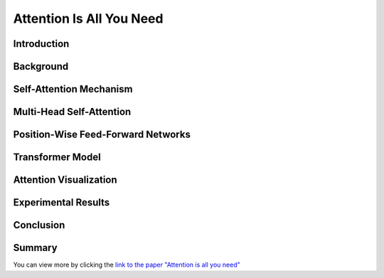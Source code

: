 Attention Is All You Need
============================
.. raw:: html

    <p style="text-align: justify;">
      "Attention Is All You Need"  is a research paper by Ashish Vaswani et al. that introduces the Transformer model, a neural network architecture for sequence-to-sequence tasks. The paper challenges the conventional use of recurrence and convolution in such tasks and advocates for self-attention mechanisms instead.
    </p>


Introduction
------------

.. raw:: html

    <p style="text-align: justify;">
    The paper begins by discussing the limitations of traditional sequence-to-sequence models, which rely on recurrence and convolution. It highlights the need for better handling of long-range dependencies and contextual understanding in tasks like machine translation and text summarization.
    </p>


Background
----------

.. raw:: html

    <p style="text-align: justify;">
    An overview of sequence-to-sequence tasks and existing approaches is provided. The limitations of traditional methods, such as dependence on recurrence and convolution, are discussed.
    </p>


Self-Attention Mechanism
------------------------

.. raw:: html

    <p style="text-align: justify;">
    The self-attention mechanism is introduced as an alternative approach to processing sequential data. It allows the model to focus on all positions in the input sequence simultaneously, capturing long-range dependencies and contextual information effectively.
    </p>


Multi-Head Self-Attention
--------------------------

.. raw:: html

    <p style="text-align: justify;">
    The paper proposes multi-head self-attention, a variant of the self-attention mechanism. This technique computes multiple attention weights in parallel, capturing different relationships between input elements.
    </p>


Position-Wise Feed-Forward Networks
------------------------------------

.. raw:: html

    <p style="text-align: justify;">
    Position-wise feed-forward networks (FFNs) are introduced to process the output of the attention mechanism. FFNs transform the output into a higher dimensional space, enhancing the model's representation capabilities.
    </p>


Transformer Model
------------------

.. raw:: html

    <p style="text-align: justify;">
    The Transformer model is proposed, comprising an encoder and a decoder, each composed of multiple identical layers. Each layer contains two sub-layers: multi-head self-attention and position-wise FFNs.
    </p>


Attention Visualization
------------------------

.. raw:: html

    <p style="text-align: justify;">
    Visualizations of attention weights generated by the Transformer model are provided. These demonstrate the model's ability to capture linguistic structures and relationships.
    </p>


Experimental Results
---------------------

.. raw:: html

    <p style="text-align: justify;">
    The Transformer model is evaluated on various machine translation tasks and compared to traditional RNN and CNN models. It outperforms these models, achieving state-of-the-art results in many cases.
    </p>


Conclusion
-----------


.. figure:: /Documentation/images/attention.webp
   :width:  700
   :align: center
   :alt: Alternative Text




.. raw:: html

    <p style="text-align: justify;">
    The paper concludes that attention mechanisms alone are sufficient for sequence-to-sequence tasks, without the need for recurrence or convolution. The Transformer model is highlighted as more parallelizable and efficient for large-scale tasks.
    </p>


Summary
---------
.. raw:: html

    <p style="text-align: justify;">
    The paper presents the Transformer model as a novel approach to sequence-to-sequence tasks, achieving impressive results without using recurrence or convolution. It demonstrates the effectiveness of attention mechanisms in capturing complex relationships in sequential data.
    </p>

.. raw:: html

    <p><span style="color:blue;">Summary</span></p>


You can view more by clicking the  `link to the paper "Attention is all you need" <https://arxiv.org/pdf/1706.03762.pdf>`__ 